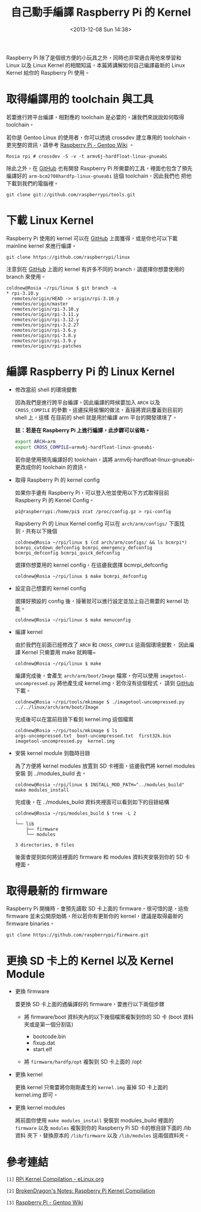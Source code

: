 #+TITLE: 自己動手編譯 Raspberry Pi 的 Kernel
#+DATE: <2013-12-08 Sun 14:38>
#+UPDATED: <2013-12-08 Sun 14:38>
#+ABBRLINK: f5873b3f
#+OPTIONS: num:nil ^:nil
#+TAGS: kernel, raspberry pi
#+LANGUAGE: zh-tw
#+ALIAS: blog/2013/12-08_c8cab/index.html
#+ALIAS: blog/2013/12/08_c8cab.html

Raspberry Pi 除了是個很方便的小玩具之外，同時也非常適合用他來學習和
Linux 以及 Linux Kernel 的相關知識，本篇將講解如何自己編譯最新的 Linux
Kernel 給你的 Raspberry Pi 使用。

* 取得編譯用的 toolchain 與工具

若要進行跨平台編譯，相對應的 toolchain 是必要的，讓我們來說說如何取得 toolchain。

若你是 Gentoo Linux 的使用者，你可以透過 crossdev 建立專用的
toolchain，更完整的資訊，請參考 [[http://wiki.gentoo.org/wiki/Raspberry_Pi][Raspberry Pi - Gentoo Wiki]] 。

#+BEGIN_EXAMPLE
Rosia rpi # crossdev -S -v -t armv6j-hardfloat-linux-gnueabi
#+END_EXAMPLE

除此之外，在 [[https://github.com/raspberrypi/tools][GitHub]] 也有開發 Raspberry Pi 所需要的工具，裡面也包含了預先
編譯好的 =arm-bcm2708hardfp-linux-gnueabi= 這個 toolchain，因此我們也
把他下載到我們的電腦裡。

: git clone git://github.com/raspberrypi/tools.git

* 下載 Linux Kernel

Raspberry Pi 使用的 kernel 可以在 [[https://github.com/raspberrypi/linux][GitHub]] 上面獲得，或是你也可以下載
mainline kernel 來進行編譯。

: git clone https://github.com/raspberrypi/linux

注意到在 [[https://github.com/raspberrypi/linux][GitHub]] 上面的 kernel 有許多不同的 branch，請選擇你想要使用的
branch 來使用。

#+BEGIN_EXAMPLE
coldnew@Rosia ~/rpi/linux $ git branch -a
,* rpi-3.10.y
  remotes/origin/HEAD -> origin/rpi-3.10.y
  remotes/origin/master
  remotes/origin/rpi-3.10.y
  remotes/origin/rpi-3.11.y
  remotes/origin/rpi-3.12.y
  remotes/origin/rpi-3.2.27
  remotes/origin/rpi-3.6.y
  remotes/origin/rpi-3.8.y
  remotes/origin/rpi-3.9.y
  remotes/origin/rpi-patches
#+END_EXAMPLE

* 編譯 Raspberry Pi 的 Linux Kernel

- 修改當前 shell 的環境變數

  因為我們是進行跨平台編譯，因此編譯的時候要加入 =ARCH= 以及 =CROSS_COMPILE=
  的參數，這邊採用偷懶的做法，直接將資訊覆蓋到目前的 shell 上，這樣
  在目前的 shell 就是用於編譯 arm 平台的開發環境了。

  *註：若是在 Raspberry Pi 上進行編譯，此步驟可以省略。*

  #+BEGIN_SRC sh
    export ARCH=arm
    export CROSS_COMPILE=armv6j-hardfloat-linux-gnueabi-
  #+END_SRC

  #+BEGIN_ALERT
  若你是使用預先編譯好的 toolchain，請將 armv6j-hardfloat-linux-gnueabi-
  更改成你的 toolchain 的資訊。
  #+END_ALERT

- 取得 Raspberry Pi 的 kernel config

  如果你手邊有 Raspberry Pi，可以登入他並使用以下方式取得目前 Raspberry Pi
  的 Kernel Config。

  #+BEGIN_EXAMPLE
  pi@raspberrypi:/home/pi$ zcat /proc/config.gz > rpi-config
  #+END_EXAMPLE

  Rapsberry Pi 的 Linux Kernel config 可以在 =arch/arm/configs/= 下面找
  到，共有以下幾個

  #+BEGIN_EXAMPLE
  coldnew@Rosia ~/rpi/linux $ (cd arch/arm/configs/ && ls bcmrpi*)
  bcmrpi_cutdown_defconfig bcmrpi_emergency_defconfig bcmrpi_defconfig bcmrpi_quick_defconfig
  #+END_EXAMPLE

  選擇你想要用的 kernel config，在這邊我選擇 bcmrpi_defconfig

  #+BEGIN_EXAMPLE
  coldnew@Rosia ~/rpi/linux $ make bcmrpi_defconfig
  #+END_EXAMPLE

- 設定自己想要的 kernel config

  選擇好預設的 config 後，接著就可以進行設定並加上自己需要的 kernel 功能。

  #+BEGIN_EXAMPLE
  coldnew@Rosia ~/rpi/linux $ make menuconfig
  #+END_EXAMPLE

- 編譯 kernel

  由於我們在前面已經修改了 =ARCH= 和 =CROSS_COMPILE= 這兩個環境變數，
  因此編譯 Kernel 只需要用 make 就夠囉~

  #+BEGIN_EXAMPLE
  coldnew@Rosia ~/rpi/linux $ make
  #+END_EXAMPLE

  編譯完成後，會產生 =arch/arm/boot/Image= 檔案，你可以使用
  =imagetool-uncompressed.py= 將他產生成 kernel.img，若你沒有這個程式，
  請到 [[https://github.com/raspberrypi/tools][GitHub]] 下載。

  #+BEGIN_EXAMPLE
  coldnew@Rosia ~/rpi/tools/mkimage $ ./imagetool-uncompressed.py ../../linux/arch/arm/boot/Image
  #+END_EXAMPLE

  完成後可以在當前目錄下看到 kernel.img 這個檔案

  #+BEGIN_EXAMPLE
  coldnew@Rosia ~/rpi/tools/mkimage $ ls
  args-uncompressed.txt  boot-uncompressed.txt  first32k.bin  imagetool-uncompressed.py  kernel.img
  #+END_EXAMPLE

- 安裝 kernel module 到臨時目錄

  為了方便將 kernel modules 放置到 SD 卡裡面，這邊我們將 kernel modules 安裝
  到 ../modules_build 去。

  #+BEGIN_EXAMPLE
  coldnew@Rosia ~/rpi/linux $ INSTALL_MOD_PATH="../modules_build" make modules_install
  #+END_EXAMPLE

  完成後，在 ../modules_build 資料夾裡面可以看到如下的目錄結構

  #+BEGIN_EXAMPLE
  coldnew@Rosia ~/rpi/modules_build $ tree -L 2
  .
  └── lib
      ├── firmware
      └── modules

  3 directories, 0 files
  #+END_EXAMPLE

  後面會提到如何將這裡面的 firmware 和 modules 資料夾安裝到你的 SD 卡
  裡面。

* 取得最新的 firmware

Raspberry Pi 開機時，會預先讀取 SD 卡上面的 firmware，很可惜的是，這些
firmware 並未公開原始碼，所以若你有更新你的 kernel，建議是取得最新的
firmware binaries。

#+BEGIN_EXAMPLE
git clone https://github.com/raspberrypi/firmware.git
#+END_EXAMPLE

* 更換 SD 卡上的 Kernel 以及 Kernel Module

- 更換 firmware

  要更換 SD 卡上面的遇編譯好的 firmware，要進行以下兩個步驟

  - 將 firmware/boot 資料夾內的以下幾個檔案複製到你的 SD 卡 (boot 資料
    夾或是第一個分割區)

    - bootcode.bin
    - fixup.dat
    - start.elf

  - 將 =firmware/hardfp/opt= 複製到 SD 卡上面的 /opt

- 更換 kernel

  更換 kernel 只需要將你剛剛產生的 =kernel.img= 蓋掉 SD 卡上面的
  kernel.img 即可。

- 更換 kernel modules

  將前面你使用 =make modules_install= 安裝到 modules_build 裡面的 =firmware=
  以及 =modules= 複製到你的 Raspberry Pi SD 卡的根目錄下面的 /lib 資料
  夾下，替換原本的 =/lib/firmware= 以及 =/lib/modules= 這兩個資料夾。

* 參考連結

~[1]~ [[http://elinux.org/RPi_Kernel_Compilation][RPi Kernel Compilation - eLinux.org]]

~[2]~ [[http://bkdragonker.blogspot.tw/2013/03/dvb-module-for-raspberry-pi.html][BrokenDragon's Notes: Raspberry Pi Kernel Compilation]]

~[3]~ [[http://wiki.gentoo.org/wiki/Raspberry_Pi][Raspberry Pi - Gentoo Wiki]]
